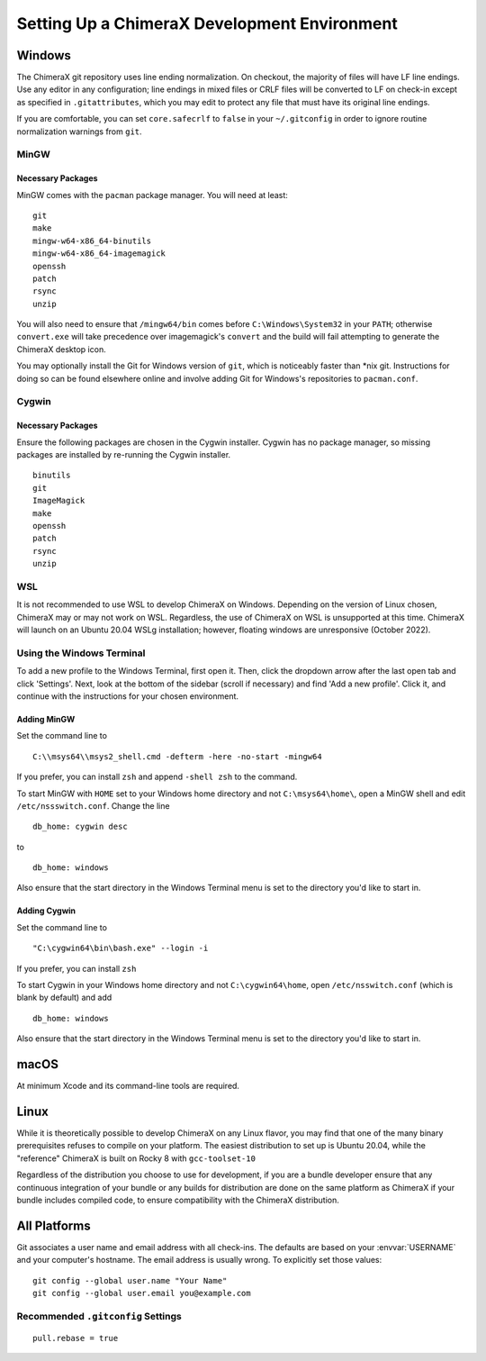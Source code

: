 ..  vim: set expandtab shiftwidth=4 softtabstop=4:

..
    === UCSF ChimeraX Copyright ===
    Copyright 2017 Regents of the University of California.
    All rights reserved.  This software provided pursuant to a
    license agreement containing restrictions on its disclosure,
    duplication and use.  For details see:
    http://www.rbvi.ucsf.edu/chimerax/docs/licensing.html
    This notice must be embedded in or attached to all copies,
    including partial copies, of the software or any revisions
    or derivations thereof.
    === UCSF ChimeraX Copyright ===

#############################################
Setting Up a ChimeraX Development Environment
#############################################

=======
Windows
=======

The ChimeraX git repository uses line ending normalization. On checkout, the majority
of files will have LF line endings. Use any editor in any configuration; line endings
in mixed files or CRLF files will be converted to LF on check-in except as specified
in ``.gitattributes``, which you may edit to protect any file that must have its
original line endings.

If you are comfortable, you can set ``core.safecrlf`` to ``false`` in your
``~/.gitconfig`` in order to ignore routine normalization warnings from ``git``.

MinGW
=====
Necessary Packages
------------------
MinGW comes with the ``pacman`` package manager. You will need at least:
::

    git
    make
    mingw-w64-x86_64-binutils
    mingw-w64-x86_64-imagemagick
    openssh
    patch
    rsync
    unzip

You will also need to ensure that ``/mingw64/bin`` comes before
``C:\Windows\System32`` in your ``PATH``; otherwise ``convert.exe``
will take precedence over imagemagick's ``convert`` and the build
will fail attempting to generate the ChimeraX desktop icon.

You may optionally install the Git for Windows version of ``git``,
which is noticeably faster than \*nix git. Instructions for doing so
can be found elsewhere online and involve adding Git for Windows's
repositories to ``pacman.conf``.

Cygwin
======
Necessary Packages
------------------
Ensure the following packages are chosen in the Cygwin installer.
Cygwin has no package manager, so missing packages are installed
by re-running the Cygwin installer. ::

    binutils
    git
    ImageMagick
    make
    openssh
    patch
    rsync
    unzip

WSL
===
It is not recommended to use WSL to develop ChimeraX on Windows.
Depending on the version of Linux chosen, ChimeraX may or may not
work on WSL. Regardless, the use of ChimeraX on WSL is unsupported
at this time. ChimeraX will launch on an Ubuntu 20.04 WSLg installation;
however, floating windows are unresponsive (October 2022).

Using the Windows Terminal
==========================
To add a new profile to the Windows Terminal, first open it. Then, click
the dropdown arrow after the last open tab and click 'Settings'. Next,
look at the bottom of the sidebar (scroll if necessary) and find 'Add
a new profile'. Click it, and continue with the instructions for your
chosen environment.

Adding MinGW
------------
Set the command line to ::

    C:\\msys64\\msys2_shell.cmd -defterm -here -no-start -mingw64

If you prefer, you can install ``zsh`` and append ``-shell zsh`` to the
command.

To start MinGW with ``HOME`` set to your Windows home directory and not
``C:\msys64\home\``, open a MinGW shell and edit ``/etc/nssswitch.conf``.
Change the line ::

    db_home: cygwin desc

to ::

    db_home: windows

Also ensure that the start directory in the Windows Terminal menu is
set to the directory you'd like to start in.

Adding Cygwin
-------------
Set the command line to ::

    "C:\cygwin64\bin\bash.exe" --login -i

If you prefer, you can install ``zsh``

To start Cygwin in your Windows home directory and not ``C:\cygwin64\home``, open
``/etc/nsswitch.conf`` (which is blank by default) and add ::

    db_home: windows

Also ensure that the start directory in the Windows Terminal menu is
set to the directory you'd like to start in.

=====
macOS
=====
At minimum Xcode and its command-line tools are required.

=====
Linux
=====
While it is theoretically possible to develop ChimeraX on any Linux flavor,
you may find that one of the many binary prerequisites refuses to compile
on your platform. The easiest distribution to set up is Ubuntu 20.04, while
the "reference" ChimeraX is built on Rocky 8 with ``gcc-toolset-10``

Regardless of the distribution you choose to use for development, if you
are a bundle developer ensure that any continuous integration of your
bundle or any builds for distribution are done on the same platform as
ChimeraX if your bundle includes compiled code, to ensure compatibility
with the ChimeraX distribution.

=============
All Platforms
=============
Git associates a user name and email address with all check-ins. The defaults
are based on your :envvar:`USERNAME` and your computer's hostname. The email
address is usually wrong. To explicitly set those values: ::

    git config --global user.name "Your Name"
    git config --global user.email you@example.com

Recommended ``.gitconfig`` Settings
===================================
::

    pull.rebase = true

